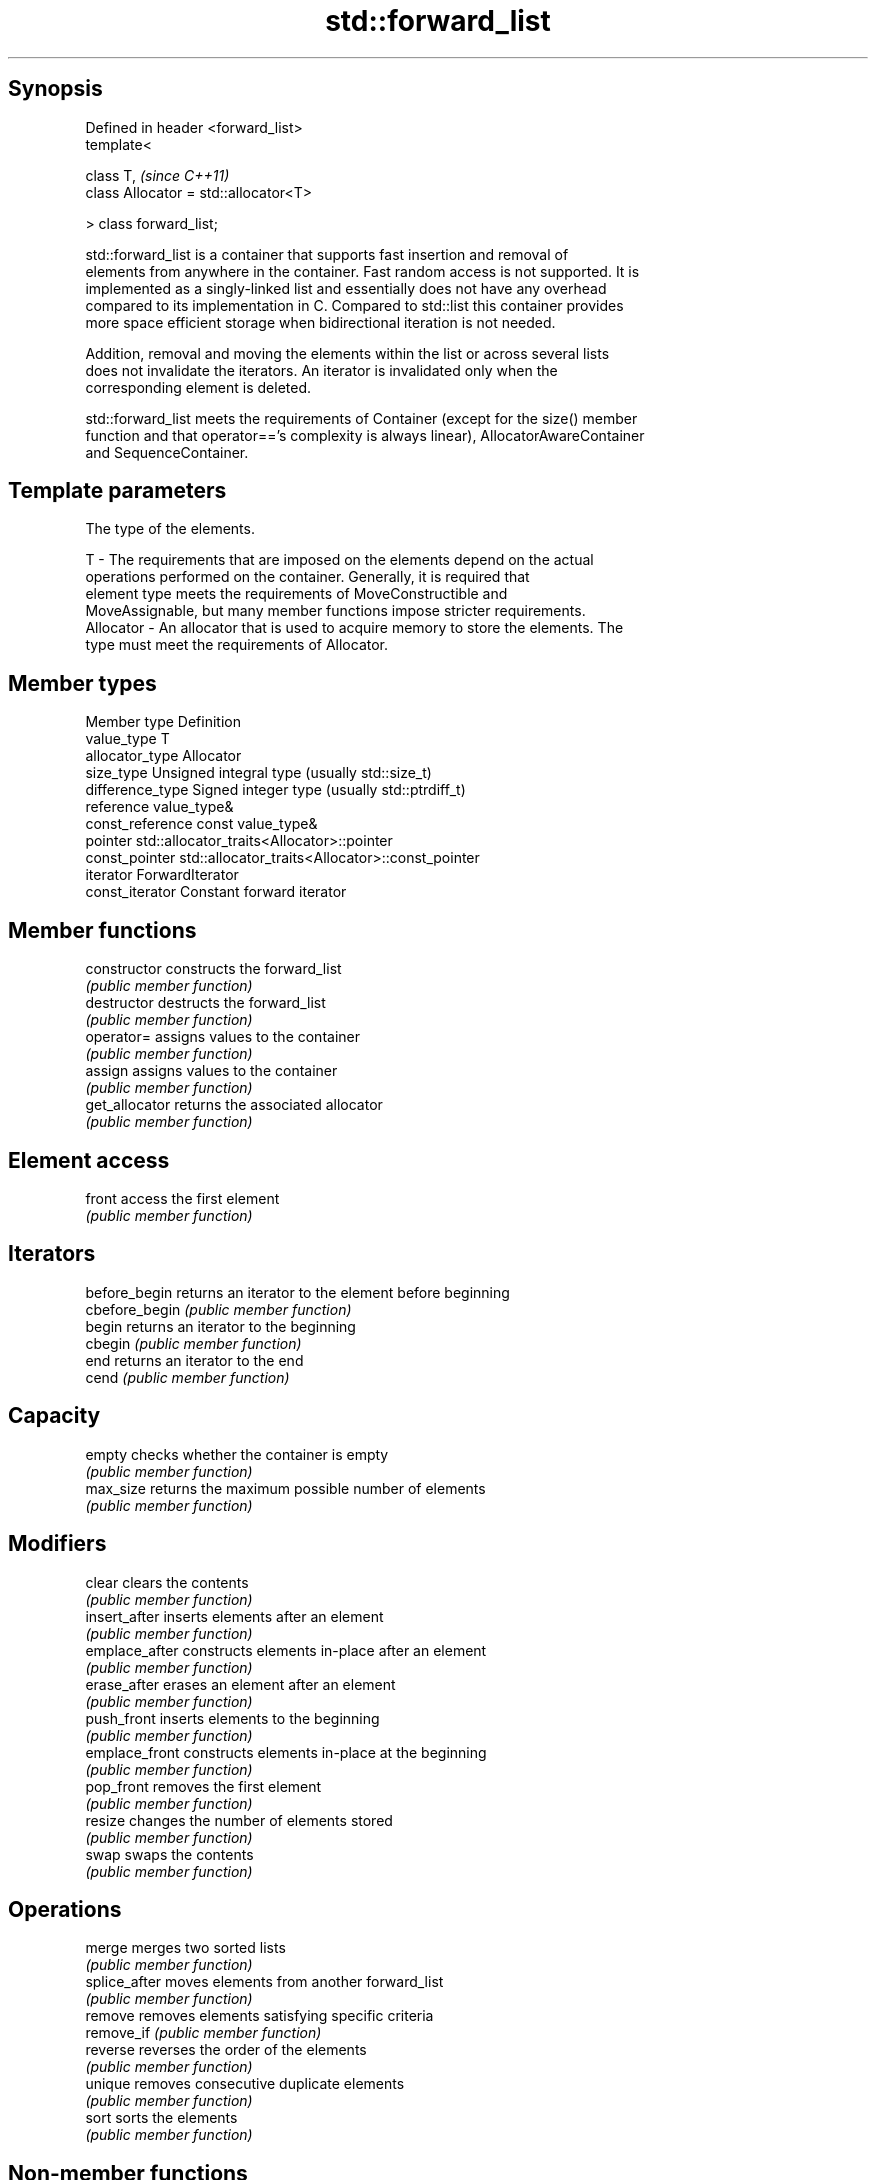 .TH std::forward_list 3 "Jun 28 2014" "2.0 | http://cppreference.com" "C++ Standard Libary"
.SH Synopsis
   Defined in header <forward_list>
   template<

       class T,                             \fI(since C++11)\fP
       class Allocator = std::allocator<T>

   > class forward_list;

   std::forward_list is a container that supports fast insertion and removal of
   elements from anywhere in the container. Fast random access is not supported. It is
   implemented as a singly-linked list and essentially does not have any overhead
   compared to its implementation in C. Compared to std::list this container provides
   more space efficient storage when bidirectional iteration is not needed.

   Addition, removal and moving the elements within the list or across several lists
   does not invalidate the iterators. An iterator is invalidated only when the
   corresponding element is deleted.

   std::forward_list meets the requirements of Container (except for the size() member
   function and that operator=='s complexity is always linear), AllocatorAwareContainer
   and SequenceContainer.

.SH Template parameters

               The type of the elements.

   T         - The requirements that are imposed on the elements depend on the actual
               operations performed on the container. Generally, it is required that
               element type meets the requirements of MoveConstructible and
               MoveAssignable, but many member functions impose stricter requirements.
   Allocator - An allocator that is used to acquire memory to store the elements. The
               type must meet the requirements of Allocator. 

.SH Member types

   Member type     Definition
   value_type      T 
   allocator_type  Allocator 
   size_type       Unsigned integral type (usually std::size_t) 
   difference_type Signed integer type (usually std::ptrdiff_t) 
   reference       value_type& 
   const_reference const value_type& 
   pointer         std::allocator_traits<Allocator>::pointer 
   const_pointer   std::allocator_traits<Allocator>::const_pointer 
   iterator        ForwardIterator 
   const_iterator  Constant forward iterator 

.SH Member functions

   constructor   constructs the forward_list
                 \fI(public member function)\fP 
   destructor    destructs the forward_list
                 \fI(public member function)\fP 
   operator=     assigns values to the container
                 \fI(public member function)\fP 
   assign        assigns values to the container
                 \fI(public member function)\fP 
   get_allocator returns the associated allocator
                 \fI(public member function)\fP 
.SH Element access
   front         access the first element
                 \fI(public member function)\fP 
.SH Iterators
   before_begin  returns an iterator to the element before beginning
   cbefore_begin \fI(public member function)\fP 
   begin         returns an iterator to the beginning
   cbegin        \fI(public member function)\fP 
   end           returns an iterator to the end
   cend          \fI(public member function)\fP 
.SH Capacity
   empty         checks whether the container is empty
                 \fI(public member function)\fP 
   max_size      returns the maximum possible number of elements
                 \fI(public member function)\fP 
.SH Modifiers
   clear         clears the contents
                 \fI(public member function)\fP 
   insert_after  inserts elements after an element
                 \fI(public member function)\fP 
   emplace_after constructs elements in-place after an element
                 \fI(public member function)\fP 
   erase_after   erases an element after an element
                 \fI(public member function)\fP 
   push_front    inserts elements to the beginning
                 \fI(public member function)\fP 
   emplace_front constructs elements in-place at the beginning
                 \fI(public member function)\fP 
   pop_front     removes the first element
                 \fI(public member function)\fP 
   resize        changes the number of elements stored
                 \fI(public member function)\fP 
   swap          swaps the contents
                 \fI(public member function)\fP 
.SH Operations
   merge         merges two sorted lists
                 \fI(public member function)\fP 
   splice_after  moves elements from another forward_list
                 \fI(public member function)\fP 
   remove        removes elements satisfying specific criteria
   remove_if     \fI(public member function)\fP 
   reverse       reverses the order of the elements
                 \fI(public member function)\fP 
   unique        removes consecutive duplicate elements
                 \fI(public member function)\fP 
   sort          sorts the elements
                 \fI(public member function)\fP 

.SH Non-member functions

   operator==
   operator!=                   lexicographically compares the values in the
   operator<                    forward_list
   operator<=                   \fI(function template)\fP 
   operator>
   operator>=
   std::swap(std::forward_list) specializes the std::swap algorithm
                                \fI(function template)\fP 
